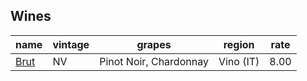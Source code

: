 
** Wines

#+attr_html: :class wines-table
|                                              name | vintage |                 grapes |    region | rate |
|---------------------------------------------------+---------+------------------------+-----------+------|
| [[barberry:/wines/baf18c42-2e67-4108-967a-d540bc105779][Brut]] |      NV | Pinot Noir, Chardonnay | Vino (IT) | 8.00 |

